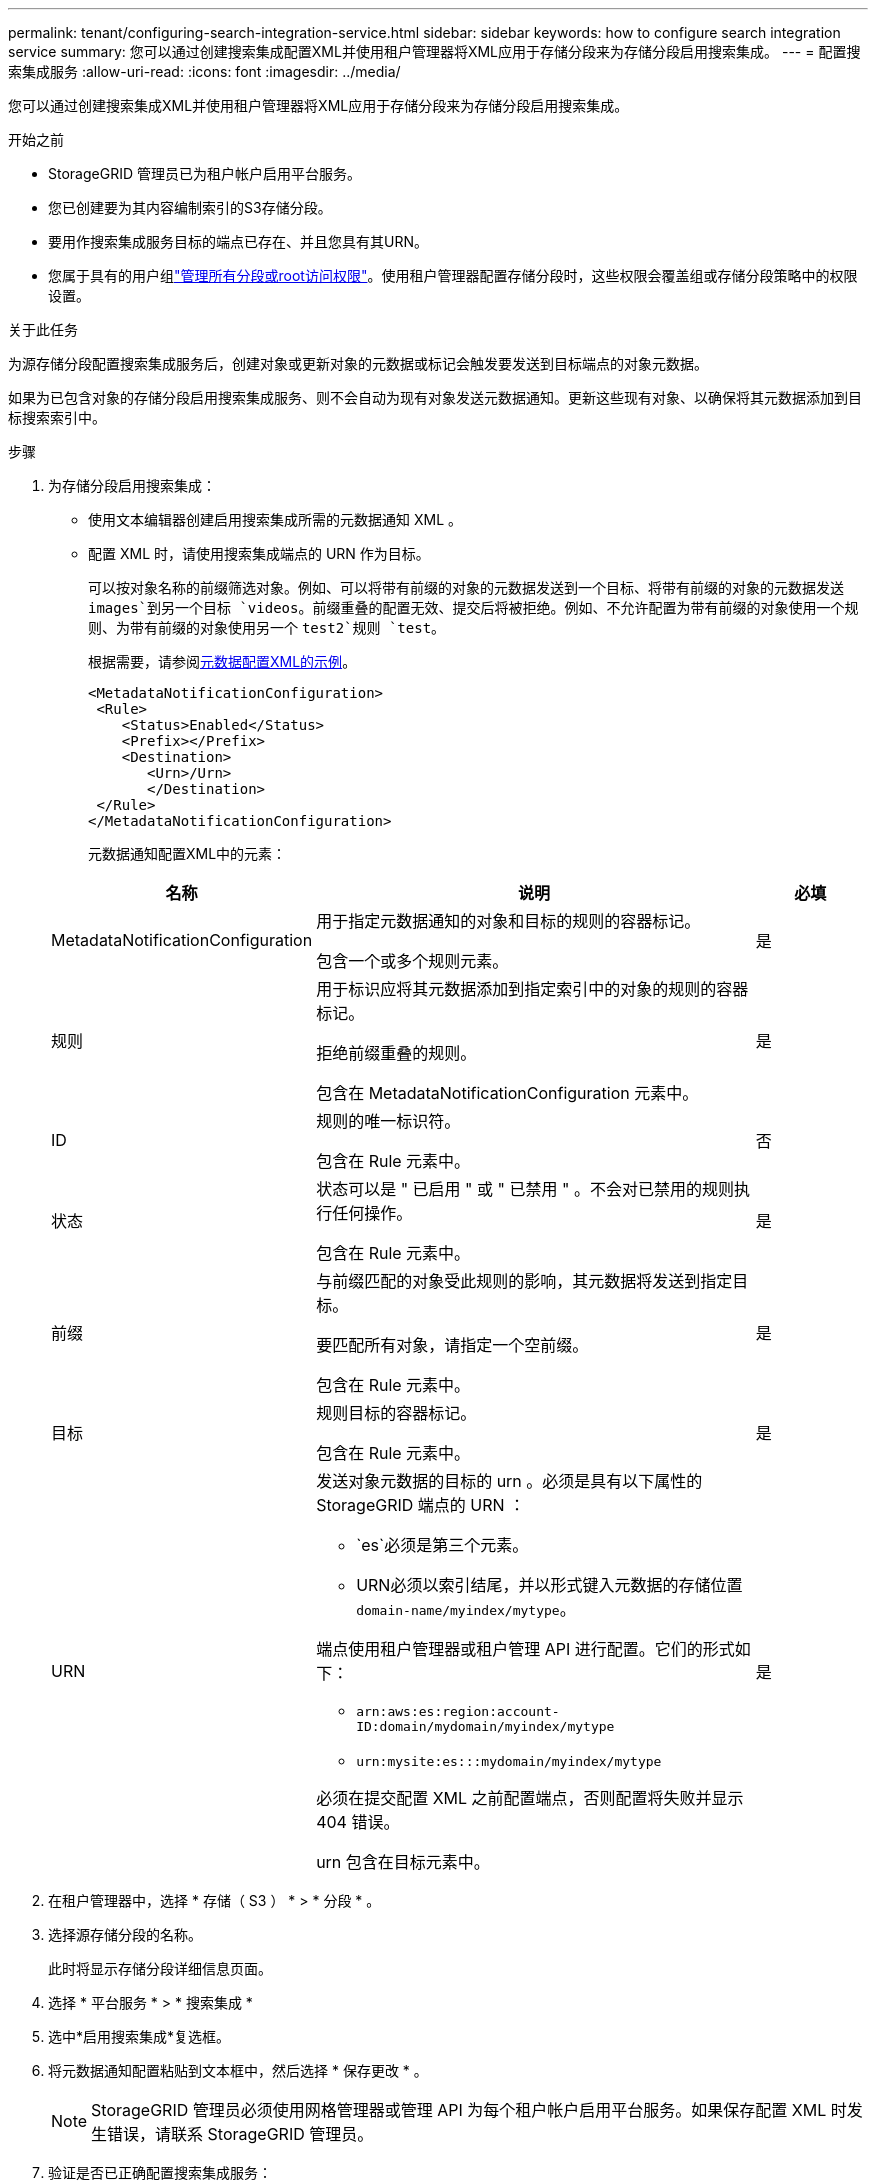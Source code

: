 ---
permalink: tenant/configuring-search-integration-service.html 
sidebar: sidebar 
keywords: how to configure search integration service 
summary: 您可以通过创建搜索集成配置XML并使用租户管理器将XML应用于存储分段来为存储分段启用搜索集成。 
---
= 配置搜索集成服务
:allow-uri-read: 
:icons: font
:imagesdir: ../media/


[role="lead"]
您可以通过创建搜索集成XML并使用租户管理器将XML应用于存储分段来为存储分段启用搜索集成。

.开始之前
* StorageGRID 管理员已为租户帐户启用平台服务。
* 您已创建要为其内容编制索引的S3存储分段。
* 要用作搜索集成服务目标的端点已存在、并且您具有其URN。
* 您属于具有的用户组link:tenant-management-permissions.html["管理所有分段或root访问权限"]。使用租户管理器配置存储分段时，这些权限会覆盖组或存储分段策略中的权限设置。


.关于此任务
为源存储分段配置搜索集成服务后，创建对象或更新对象的元数据或标记会触发要发送到目标端点的对象元数据。

如果为已包含对象的存储分段启用搜索集成服务、则不会自动为现有对象发送元数据通知。更新这些现有对象、以确保将其元数据添加到目标搜索索引中。

.步骤
. 为存储分段启用搜索集成：
+
** 使用文本编辑器创建启用搜索集成所需的元数据通知 XML 。
** 配置 XML 时，请使用搜索集成端点的 URN 作为目标。
+
可以按对象名称的前缀筛选对象。例如、可以将带有前缀的对象的元数据发送到一个目标、将带有前缀的对象的元数据发送 `images`到另一个目标 `videos`。前缀重叠的配置无效、提交后将被拒绝。例如、不允许配置为带有前缀的对象使用一个规则、为带有前缀的对象使用另一个 `test2`规则 `test`。

+
根据需要，请参阅<<example-notification-config,元数据配置XML的示例>>。

+
[listing]
----
<MetadataNotificationConfiguration>
 <Rule>
    <Status>Enabled</Status>
    <Prefix></Prefix>
    <Destination>
       <Urn>/Urn>
       </Destination>
 </Rule>
</MetadataNotificationConfiguration>
----
+
元数据通知配置XML中的元素：

+
[cols="1a,3a,1a"]
|===
| 名称 | 说明 | 必填 


 a| 
MetadataNotificationConfiguration
 a| 
用于指定元数据通知的对象和目标的规则的容器标记。

包含一个或多个规则元素。
 a| 
是



 a| 
规则
 a| 
用于标识应将其元数据添加到指定索引中的对象的规则的容器标记。

拒绝前缀重叠的规则。

包含在 MetadataNotificationConfiguration 元素中。
 a| 
是



 a| 
ID
 a| 
规则的唯一标识符。

包含在 Rule 元素中。
 a| 
否



 a| 
状态
 a| 
状态可以是 " 已启用 " 或 " 已禁用 " 。不会对已禁用的规则执行任何操作。

包含在 Rule 元素中。
 a| 
是



 a| 
前缀
 a| 
与前缀匹配的对象受此规则的影响，其元数据将发送到指定目标。

要匹配所有对象，请指定一个空前缀。

包含在 Rule 元素中。
 a| 
是



 a| 
目标
 a| 
规则目标的容器标记。

包含在 Rule 元素中。
 a| 
是



 a| 
URN
 a| 
发送对象元数据的目标的 urn 。必须是具有以下属性的 StorageGRID 端点的 URN ：

*** `es`必须是第三个元素。
*** URN必须以索引结尾，并以形式键入元数据的存储位置 `domain-name/myindex/mytype`。


端点使用租户管理器或租户管理 API 进行配置。它们的形式如下：

*** `arn:aws:es:region:account-ID:domain/mydomain/myindex/mytype`
*** `urn:mysite:es:::mydomain/myindex/mytype`


必须在提交配置 XML 之前配置端点，否则配置将失败并显示 404 错误。

urn 包含在目标元素中。
 a| 
是

|===


. 在租户管理器中，选择 * 存储（ S3 ） * > * 分段 * 。
. 选择源存储分段的名称。
+
此时将显示存储分段详细信息页面。

. 选择 * 平台服务 * > * 搜索集成 *
. 选中*启用搜索集成*复选框。
. 将元数据通知配置粘贴到文本框中，然后选择 * 保存更改 * 。
+

NOTE: StorageGRID 管理员必须使用网格管理器或管理 API 为每个租户帐户启用平台服务。如果保存配置 XML 时发生错误，请联系 StorageGRID 管理员。

. 验证是否已正确配置搜索集成服务：
+
.. 向源存储分段添加一个对象，以满足配置 XML 中指定的元数据通知触发要求。
+
在前面显示的示例中，添加到存储分段的所有对象都会触发元数据通知。

.. 确认包含对象元数据和标记的 JSON 文档已添加到端点中指定的搜索索引中。




.完成后
根据需要，您可以使用以下任一方法禁用存储分段的搜索集成：

* 选择*storage (S3)*>*Bucbes*并清除*Enable search integration*复选框。
* 如果您直接使用 S3 API ，请使用删除分段元数据通知请求。请参见有关实施 S3 客户端应用程序的说明。




== [[explemic-NOTICE-config]]示例：应用于所有对象的元数据通知配置

在此示例中，所有对象的对象元数据都将发送到同一目标。

[listing]
----
<MetadataNotificationConfiguration>
    <Rule>
        <ID>Rule-1</ID>
        <Status>Enabled</Status>
        <Prefix></Prefix>
        <Destination>
           <Urn>urn:myes:es:::sgws-notifications/test1/all</Urn>
        </Destination>
    </Rule>
</MetadataNotificationConfiguration>
----


== 示例：具有两个规则的元数据通知配置

在此示例中、与前缀匹配的对象的对象元数据 `/images`将发送到一个目标、而与前缀匹配的对象的对象元数据 `/videos`将发送到另一个目标。

[listing]
----

<MetadataNotificationConfiguration>
    <Rule>
        <ID>Images-rule</ID>
        <Status>Enabled</Status>
        <Prefix>/images</Prefix>
        <Destination>
           <Urn>arn:aws:es:us-east-1:3333333:domain/es-domain/graphics/imagetype</Urn>
        </Destination>
    </Rule>
    <Rule>
        <ID>Videos-rule</ID>
        <Status>Enabled</Status>
        <Prefix>/videos</Prefix>
        <Destination>
           <Urn>arn:aws:es:us-west-1:22222222:domain/es-domain/graphics/videotype</Urn>
        </Destination>
    </Rule>
</MetadataNotificationConfiguration>
----


== 元数据通知格式

为存储分段启用搜索集成服务后，每次添加，更新或删除对象元数据或标记时，系统都会生成一个 JSON 文档并将其发送到目标端点。

此示例显示了在名为的分段中创建 `test`具有密钥的对象时可能生成的JSON示例 `SGWS/Tagging.txt`。 `test`存储分段未进行版本控制、因此 `versionId`标记为空。

[listing]
----
{
  "bucket": "test",
  "key": "SGWS/Tagging.txt",
  "versionId": "",
  "accountId": "86928401983529626822",
  "size": 38,
  "md5": "3d6c7634a85436eee06d43415012855",
  "region":"us-east-1",
  "metadata": {
    "age": "25"
  },
  "tags": {
    "color": "yellow"
  }
}
----


=== JSON文档中包含的字段

文档名称包括存储分段名称，对象名称和版本 ID （如果存在）。

存储分段和对象信息::
+
--
`bucket`:存储分段的名称

`key`:对象键名

`versionID`：对象版本、用于版本分段中的对象

`region`：例如，存储分段区域 `us-east-1`

--
系统元数据::
+
--
`size`：HTTP客户端可见的对象大小(以字节为单位)

`md5`:对象哈希

--
用户元数据::
+
--
`metadata`：对象的所有用户元数据，以键值对的形式显示

`key:value`

--
Tags::
+
--
`tags`：为对象定义的所有对象标记，以键值对的形式

`key:value`

--




=== 如何在ElASITSEearch中查看结果

对于标记和用户元数据， StorageGRID 会将日期和数字作为字符串或 S3 事件通知传递给 Elasticsearch 。要配置 Elasticsearch 以将这些字符串解释为日期或数字，请按照 Elasticsearch 说明进行动态字段映射和映射日期格式。在配置搜索集成服务之前、请启用索引上的动态字段映射。为文档编制索引后、无法在索引中编辑文档的域类型。
